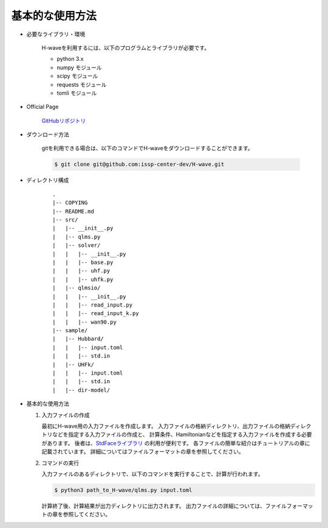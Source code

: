 ***********************************
基本的な使用方法
***********************************

- 必要なライブラリ・環境

    H-waveを利用するには、以下のプログラムとライブラリが必要です。

    - python 3.x
    - numpy モジュール
    - scipy モジュール
    - requests モジュール
    - tomli モジュール

- Official Page

    `GitHubリポジトリ <git@github.com:issp-center-dev/H-wave.git>`_

- ダウンロード方法

    gitを利用できる場合は、以下のコマンドでH-waveをダウンロードすることができます。

    .. code-block:: bash

       $ git clone git@github.com:issp-center-dev/H-wave.git

- ディレクトリ構成

    ::

      .
      |-- COPYING
      |-- README.md
      |-- src/
      |   |-- __init__.py
      |   |-- qlms.py
      |   |-- solver/
      |   |   |-- __init__.py
      |   |   |-- base.py
      |   |   |-- uhf.py
      |   |   |-- uhfk.py
      |   |-- qlmsio/
      |   |   |-- __init__.py
      |   |   |-- read_input.py
      |   |   |-- read_input_k.py
      |   |   |-- wan90.py
      |-- sample/
      |   |-- Hubbard/
      |   |   |-- input.toml
      |   |   |-- std.in
      |   |-- UHFk/
      |   |   |-- input.toml
      |   |   |-- std.in
      |   |-- dir-model/

       
- 基本的な使用方法

  #. 入力ファイルの作成

     最初にH-wave用の入力ファイルを作成します。
     入力ファイルの格納ディレクトリ、出力ファイルの格納ディレクトリなどを指定する入力ファイルの作成と、
     計算条件、Hamiltonianなどを指定する入力ファイルを作成する必要があります。
     後者は、`StdFaceライブラリ <https://github.com/issp-center-dev/StdFace>`_ の利用が便利です。
     各ファイルの簡単な紹介はチュートリアルの章に記載されています。
     詳細についてはファイルフォーマットの章を参照してください。

  #. コマンドの実行

     入力ファイルのあるディレクトリで、以下のコマンドを実行することで、計算が行われます。

     .. code-block:: bash

            $ python3 path_to_H-wave/qlms.py input.toml

     計算終了後、計算結果が出力ディレクトリに出力されます。
     出力ファイルの詳細については、ファイルフォーマットの章を参照してください。

